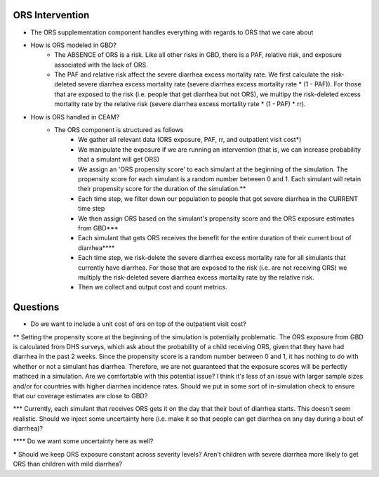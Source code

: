 ORS Intervention
================
- The ORS supplementation component handles everything with regards to ORS that we care about
- How is ORS modeled in GBD?
    - The ABSENCE of ORS is a risk. Like all other risks in GBD, there is a PAF, relative risk, and exposure associated with the lack of ORS.
    - The PAF and relative risk affect the severe diarrhea excess mortality rate. We first calculate the risk-deleted severe diarrhea excess mortality rate (severe diarrhea excess mortality rate * (1 - PAF)). For those that are exposed to the risk (i.e. people that get diarrhea but not ORS), we multipy the risk-deleted excess mortality rate by the relative risk (severe diarrhea excess mortality rate * (1 - PAF) * rr).
- How is ORS handled in CEAM?
    - The ORS component is structured as follows
        - We gather all relevant data (ORS exposure, PAF, rr, and outpatient visit cost*)
        - We manipulate the exposure if we are running an intervention (that is, we can increase probability that a simulant will get ORS)
        - We assign an 'ORS propensity score' to each simulant at the beginning of the simulation. The propensity score for each simulant is a random number between 0 and 1. Each simulant will retain their propensity score for the duration of the simulation.**
        - Each time step, we filter down our population to people that got severe diarrhea in the CURRENT time step
        - We then assign ORS based on the simulant's propensity score and the ORS exposure estimates from GBD***
        - Each simulant that gets ORS receives the benefit for the entire duration of their current bout of diarrhea****
        - Each time step, we risk-delete the severe diarrhea excess mortality rate for all simulants that currently have diarrhea. For those that are exposed to the risk (i.e. are not receiving ORS) we multiply the risk-deleted severe diarrhea excess mortality rate by the relative risk.
        - Then we collect and output cost and count metrics.

Questions
=========
* Do we want to include a unit cost of ors on top of the outpatient visit cost?

** Setting the propensity score at the beginning of the simulation is potentially problematic. The ORS exposure from GBD is calculated from DHS surveys, which ask about the probability of a child receiving ORS, given that they have had diarrhea in the past 2 weeks. Since the propensity score is a random number between 0 and 1, it has nothing to do with whether or not a simulant has diarrhea. Therefore, we are not guaranteed that the exposure scores will be perfectly mathced in a simulation. Are we comfortable with this potential issue? I think it's less of an issue with larger sample sizes and/or for countries with higher diarrhea incidence rates. Should we put in some sort of in-simulation check to ensure that our coverage estimates are close to GBD?

*** Currently, each simulant that receives ORS gets it on the day that their bout of diarrhea starts. This doesn't seem realistic. Should we inject some uncertainty here (i.e. make it so that people can get diarrhea on any day during a bout of diarrhea)?

**** Do we want some uncertainty here as well?

***** Should we keep ORS exposure constant across severity levels? Aren't children with severe diarrhea more likely to get ORS than children with mild diarrhea?
